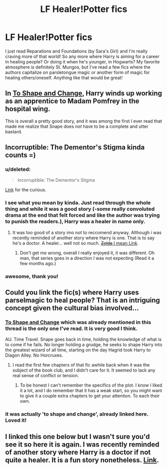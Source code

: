 #+TITLE: LF Healer!Potter fics

* LF Healer!Potter fics
:PROPERTIES:
:Author: jSubbz
:Score: 10
:DateUnix: 1433704022.0
:DateShort: 2015-Jun-07
:FlairText: Request
:END:
I just read Reparations and Foundations (by Sara's Girl) and I'm really craving more of that world! So any more where Harry is aiming for a career in healing people? Or doing it when he's younger, in Hogwarts? My favorite atmosphere is definitely St. Mungos, but I've read a few fics where the authors capitalize on parsletongue magic or another form of magic for healing others/oneself. Anything like that would be great!


** In [[https://www.fanfiction.net/s/6413108/1/To-Shape-and-Change][To Shape and Change]], Harry winds up working as an apprentice to Madam Pomfrey in the hospital wing.

This is overall a pretty good story, and it was among the first I ever read that made me realize that Snape does /not/ have to be a complete and utter bastard.
:PROPERTIES:
:Score: 8
:DateUnix: 1433713469.0
:DateShort: 2015-Jun-08
:END:


** Incorruptible: The Dementor's Stigma kinda counts =)
:PROPERTIES:
:Score: 3
:DateUnix: 1433705198.0
:DateShort: 2015-Jun-07
:END:

*** u/deleted:
#+begin_quote
  Incorruptible: The Dementor's Stigma
#+end_quote

[[https://www.fanfiction.net/s/7539141/1/Incorruptible-The-Dementor-s-Stigma][Link]] for the curious.
:PROPERTIES:
:Score: 3
:DateUnix: 1433713953.0
:DateShort: 2015-Jun-08
:END:


*** I see what you mean by kinda. Just read through the whole thing and while it was a good story (-some really convoluted drama at the end that felt forced and like the author was trying to punish the readers.), Harry was a healer in name only.
:PROPERTIES:
:Author: Evilsbane
:Score: 2
:DateUnix: 1433824033.0
:DateShort: 2015-Jun-09
:END:

**** It was too good of a story imo not to reccomend anyway. Although i was recently reminded of another story where Harry is one. That is to say he's a doctor. A healer... well not so much. [[https://m.fanfiction.net/s/8551180/1/In-the-Mind-of-a-Scientist][+Zelda+ I mean Link]].
:PROPERTIES:
:Score: 2
:DateUnix: 1433824721.0
:DateShort: 2015-Jun-09
:END:

***** Don't get me wrong, overall I really enjoyed it, it was different. Oh man, that series goes in a direction I was not expecting (Read it a few months ago.)
:PROPERTIES:
:Author: Evilsbane
:Score: 2
:DateUnix: 1433825478.0
:DateShort: 2015-Jun-09
:END:


*** awesome, thank you!
:PROPERTIES:
:Author: jSubbz
:Score: 1
:DateUnix: 1433709966.0
:DateShort: 2015-Jun-08
:END:


** Could you link the fic(s) where Harry uses parselmagic to heal people? That is an intriguing concept given the cultural bias involved...
:PROPERTIES:
:Author: MeijiHao
:Score: 1
:DateUnix: 1433738975.0
:DateShort: 2015-Jun-08
:END:

*** [[https://www.fanfiction.net/s/6413108/1/To-Shape-and-Change][To Shape and Change]] which was already mentioned in this thread is the only one I've read. It is very good I think.

AU. Time Travel. Snape goes back in time, holding the knowledge of what is to come if he fails. No longer holding a grudge, he seeks to shape Harry into the greatest wizard of all time, starting on the day Hagrid took Harry to Diagon Alley. No Horcruxes.
:PROPERTIES:
:Author: howtopleaseme
:Score: 1
:DateUnix: 1433741997.0
:DateShort: 2015-Jun-08
:END:

**** I read the first few chapters of that fic awhile back when it was the subject of the book club, and I didn't care for it. It seemed to lack any real sense of conflict or tension.
:PROPERTIES:
:Author: MeijiHao
:Score: 2
:DateUnix: 1433742969.0
:DateShort: 2015-Jun-08
:END:

***** To be honest I can't remember the specifics of the plot. I know I liked it a lot, and I do remember that it has a weak start, so you might want to give it a couple extra chapters to get your attention. To each their own.
:PROPERTIES:
:Author: howtopleaseme
:Score: 1
:DateUnix: 1433751391.0
:DateShort: 2015-Jun-08
:END:


*** it was actually 'to shape and change', already linked here. Loved it!
:PROPERTIES:
:Author: jSubbz
:Score: 1
:DateUnix: 1433812766.0
:DateShort: 2015-Jun-09
:END:


** I linked this one below but I wasn't sure you'd see it so here it is again. I was recently reminded of another story where Harry is a doctor if not quite a healer. It is a fun story nonetheless. [[https://m.fanfiction.net/s/8551180/1/In-the-Mind-of-a-Scientist][Link]].
:PROPERTIES:
:Score: 1
:DateUnix: 1433824889.0
:DateShort: 2015-Jun-09
:END:
